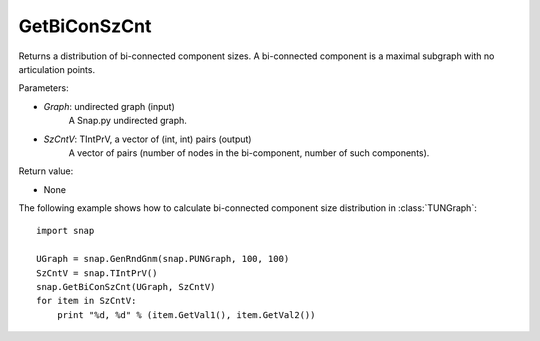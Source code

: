GetBiConSzCnt
'''''''''''''

.. function:: GetBiConSzCnt(Graph, SzCntV)

Returns a distribution of bi-connected component sizes.  A bi-connected component is a maximal subgraph with no articulation points.

Parameters:

- *Graph*: undirected graph (input)
    A Snap.py undirected graph.

- *SzCntV*: TIntPrV, a vector of (int, int) pairs (output)
    A vector of pairs (number of nodes in the bi-component, number of such components).

Return value:

- None


The following example shows how to calculate bi-connected component size
distribution in :class:`TUNGraph`::

    import snap

    UGraph = snap.GenRndGnm(snap.PUNGraph, 100, 100)
    SzCntV = snap.TIntPrV()
    snap.GetBiConSzCnt(UGraph, SzCntV)
    for item in SzCntV:
        print "%d, %d" % (item.GetVal1(), item.GetVal2())
